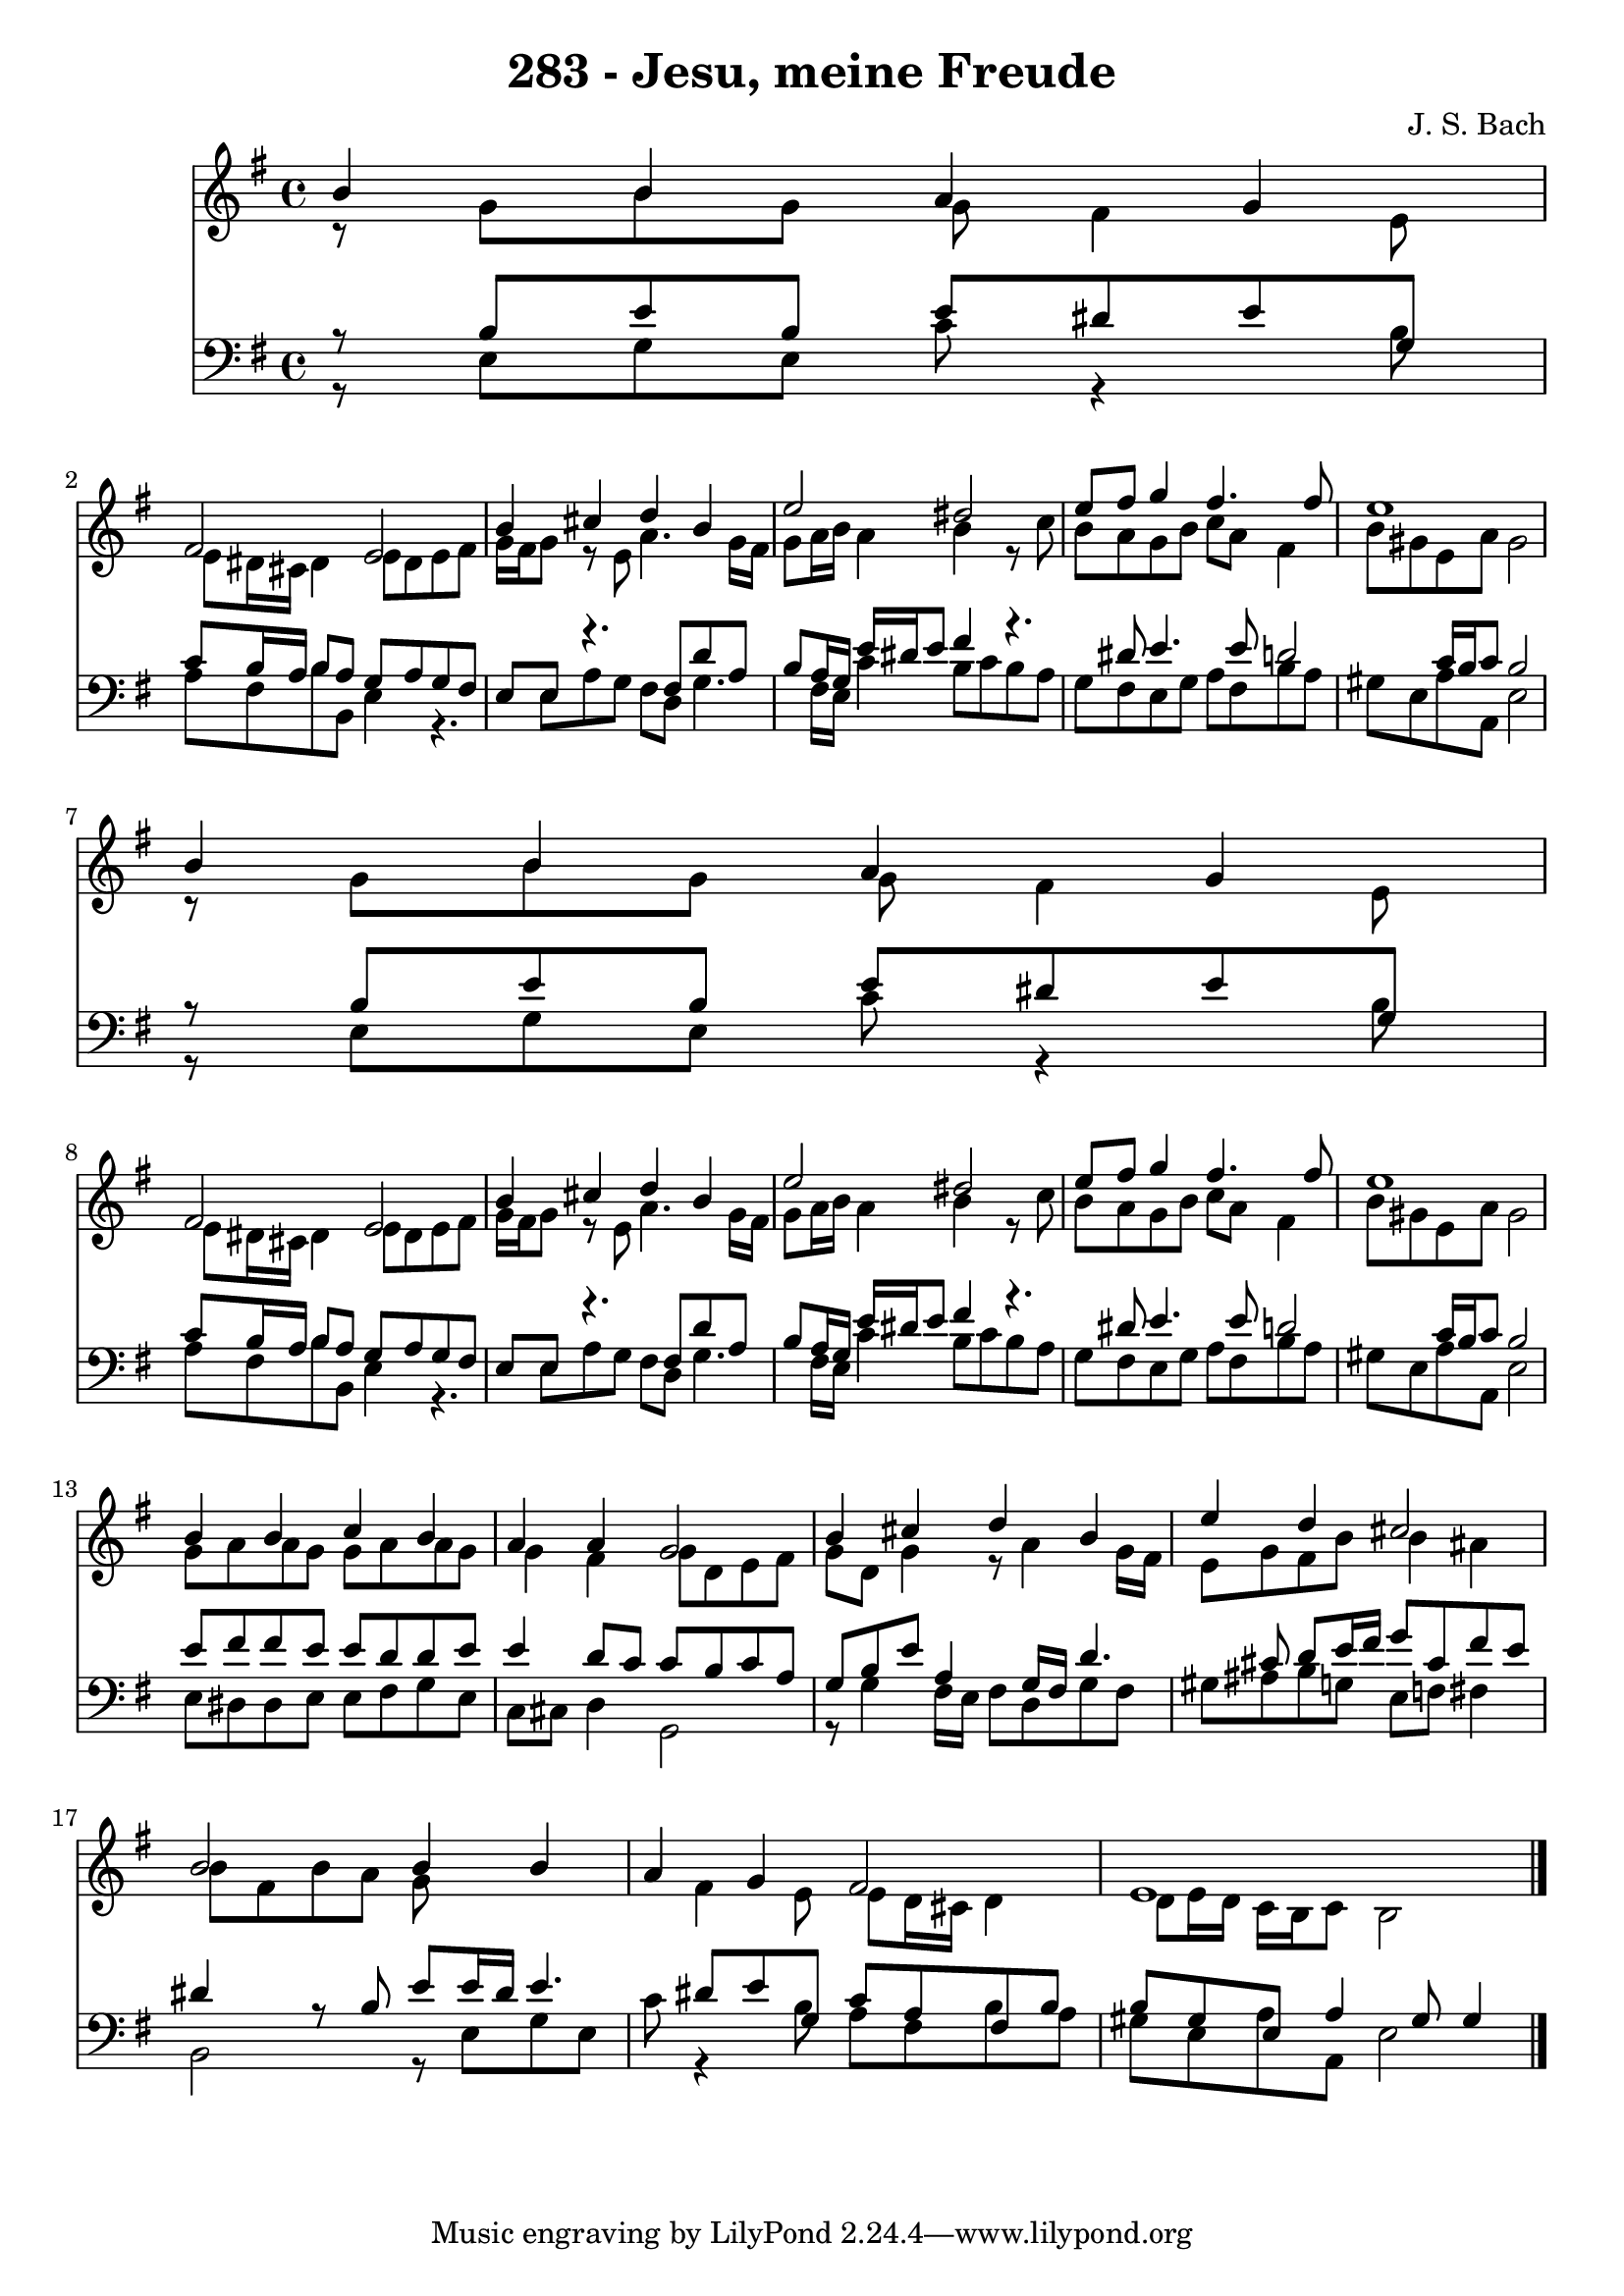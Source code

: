 
\version "2.10.33"

\header {
  title = "283 - Jesu, meine Freude"
  composer = "J. S. Bach"
}

global =  {
  \time 4/4 
  \key e \minor
}

soprano = \relative c {
  b''4 b a g 
  fis2 e 
  b'4 cis d b 
  e2 dis 
  e8 fis g4 fis4. fis8 
  e1 
  b4 b a g 
  fis2 e 
  b'4 cis d b 
  e2 dis 
  e8 fis g4 fis4. fis8 
  e1 
  b4 b c b 
  a a g2 
  b4 cis d b 
  e d cis2 
  b b4 b 
  a g fis2 
  e1 
}


alto = \relative c {
  r8 g'' b g g fis4 e8 
  e dis16 cis dis4 e8 dis e fis 
  g16 fis g8 r8 e a4. g16 fis 
  g8 a16 b a4 b r8 c 
  b a g b c a fis4 
  b8 gis e a gis2 
  r8 g b g g fis4 e8 
  e dis16 cis dis4 e8 dis e fis 
  g16 fis g8 r8 e a4. g16 fis 
  g8 a16 b a4 b r8 c 
  b a g b c a fis4 
  b8 gis e a gis2 
  g8 a a g g a a g 
  g4 fis g8 d e fis 
  g d g4 r8 a4 g16 fis 
  e8 g fis b b4 ais 
  b8 fis b a g8*5 fis4 e8 e d16 cis d4 
  d8 e16 d c b c8 b2 
}


tenor = \relative c {
  r8 b' e b e dis e g, 
  c b16 a b8 a g a g fis 
  e e r4. fis8 d' a 
  b a16 g e' dis e8 fis4 r4. dis8 e4. e8 d2 c16 b c8 b2 
  r8 b e b e dis e g, 
  c b16 a b8 a g a g fis 
  e e r4. fis8 d' a 
  b a16 g e' dis e8 fis4 r4. dis8 e4. e8 d2 c16 b c8 b2 
  e8 fis fis e e d d e 
  e4 d8 c c b c a 
  g b e a,4 g16 fis d'4. cis8 d e16 fis g8 cis, fis e 
  dis4 r8 b e e16 dis e4. dis8 e g, c a fis b 
  b gis e a4 gis8 gis4 
}


baixo = \relative c {
  r8 e g e c' r4 b8 
  a fis b b, e4 r4. e8 a g fis d g4. fis16 e c'4 b8 c b a 
  g fis e g a fis b a 
  gis e a a, e'2 
  r8 e g e c' r4 b8 
  a fis b b, e4 r4. e8 a g fis d g4. fis16 e c'4 b8 c b a 
  g fis e g a fis b a 
  gis e a a, e'2 
  e8 dis dis e e fis g e 
  c cis d4 g,2 
  r8 g'4 fis16 e fis8 d g fis 
  gis ais b g e f fis4 
  b,2 r8 e g e 
  c' r4 b8 a fis b a 
  gis e a a, e'2 
}


\score {
  <<
    \new Staff {
      <<
        \global
        \new Voice = "1" { \voiceOne \soprano }
        \new Voice = "2" { \voiceTwo \alto }
      >>
    }
    \new Staff {
      <<
        \global
        \clef "bass"
        \new Voice = "1" {\voiceOne \tenor }
        \new Voice = "2" { \voiceTwo \baixo \bar "|."}
      >>
    }
  >>
}